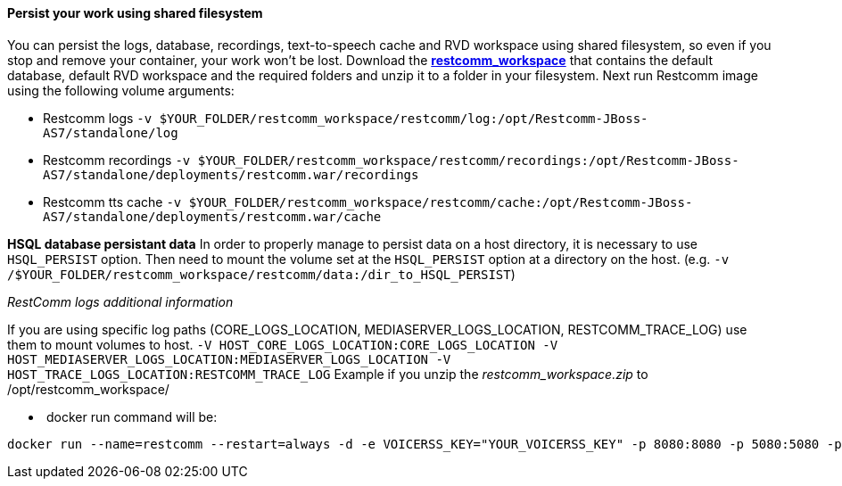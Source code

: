 [[persist-your-work-using-shared-filesystem]]
Persist your work using shared filesystem
^^^^^^^^^^^^^^^^^^^^^^^^^^^^^^^^^^^^^^^^^

You can persist the logs, database, recordings, text-to-speech cache and RVD workspace using shared filesystem, so even if you stop and remove your container, your work won't be lost. Download the https://github.com/restcomm/Restcomm-Docker/blob/master/restcomm_workspace.zip?raw=true[*restcomm_workspace*] that contains the default database, default RVD workspace and the required folders and unzip it to a folder in your filesystem. Next run Restcomm image using the following volume arguments:

* Restcomm logs `-v $YOUR_FOLDER/restcomm_workspace/restcomm/log:/opt/Restcomm-JBoss-AS7/standalone/log`
* Restcomm recordings `-v $YOUR_FOLDER/restcomm_workspace/restcomm/recordings:/opt/Restcomm-JBoss-AS7/standalone/deployments/restcomm.war/recordings`
* Restcomm tts cache `-v $YOUR_FOLDER/restcomm_workspace/restcomm/cache:/opt/Restcomm-JBoss-AS7/standalone/deployments/restcomm.war/cache`

*HSQL database persistant data* In order to properly manage to persist data on a host directory, it is necessary to use `HSQL_PERSIST` option. Then need to mount the volume set at the `HSQL_PERSIST` option at a directory on the host. (e.g. `-v /$YOUR_FOLDER/restcomm_workspace/restcomm/data:/dir_to_HSQL_PERSIST`) 

__RestComm logs additional information __ 

If you are using specific log paths (CORE_LOGS_LOCATION, MEDIASERVER_LOGS_LOCATION, RESTCOMM_TRACE_LOG) use them to mount volumes to host. `-V HOST_CORE_LOGS_LOCATION:CORE_LOGS_LOCATION -V HOST_MEDIASERVER_LOGS_LOCATION:MEDIASERVER_LOGS_LOCATION -V HOST_TRACE_LOGS_LOCATION:RESTCOMM_TRACE_LOG` Example if you unzip the _restcomm_workspace.zip_ to /opt/restcomm_workspace/

*  docker run command will be:

[source,lang:default,decode:true]
----
docker run --name=restcomm --restart=always -d -e VOICERSS_KEY="YOUR_VOICERSS_KEY" -p 8080:8080 -p 5080:5080 -p 5080:5080/udp -p 65000-65050:65000-65050/udp -v /opt/restcomm_workspace/restcomm/log:/opt/Restcomm-JBoss-AS7/standalone/log -v /opt/restcomm_workspace/restcomm/recordings:/opt/Restcomm-JBoss-AS7/standalone/deployments/restcomm.war/recordings -v /opt/restcomm_workspace/restcomm/cache:/opt/Restcomm-JBoss-AS7/standalone/deployments/restcomm.war/cache -v /opt/restcomm_workspace/restcomm/data:/opt/Restcomm-JBoss-AS7/standalone/deployments/restcomm.war/WEB-INF/data/hsql -v /opt/restcomm_workspace/mms/log:/opt/Restcomm-JBoss-AS7/mediaserver/log -v /opt/restcomm_workspace/rvd/workspace:/opt/Restcomm-JBoss-AS7/standalone/deployments/restcomm-rvd.war/workspace restcomm/restcomm:latest
----
